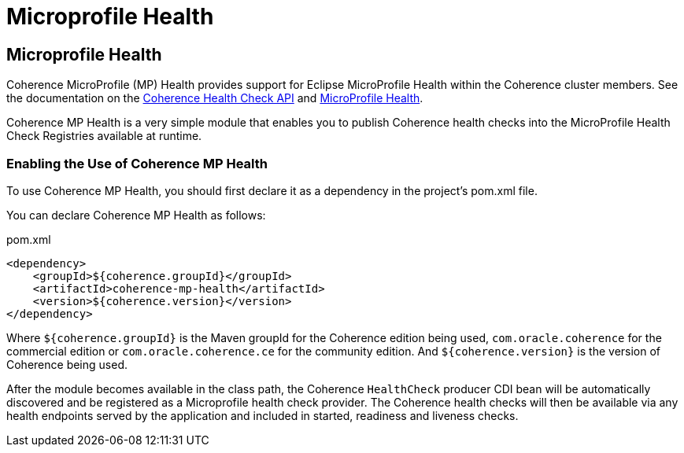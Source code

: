 ///////////////////////////////////////////////////////////////////////////////
    Copyright (c) 2000, 2023, Oracle and/or its affiliates.

    Licensed under the Universal Permissive License v 1.0 as shown at
    https://oss.oracle.com/licenses/upl.
///////////////////////////////////////////////////////////////////////////////
= Microprofile Health
:description: Coherence Core Improvements
:keywords: coherence, java, documentation

// DO NOT remove this header - it might look like a duplicate of the header above, but
// both they serve a purpose, and the docs will look wrong if it is removed.
== Microprofile Health

Coherence MicroProfile (MP) Health provides support for Eclipse MicroProfile Health within the Coherence cluster members.
See the documentation on the
https://docs.oracle.com/en/middleware/standalone/coherence/14.1.1.2206/manage/using-health-check-api.html[Coherence Health Check API]
and https://microprofile.io/project/eclipse/microprofile-health[MicroProfile Health].

Coherence MP Health is a very simple module that enables you to publish Coherence health checks into the MicroProfile Health Check Registries available at runtime.

=== Enabling the Use of Coherence MP Health

To use Coherence MP Health, you should first declare it as a dependency in the project's pom.xml file.

You can declare Coherence MP Health as follows:

[source,xml]
.pom.xml
----
<dependency>
    <groupId>${coherence.groupId}</groupId>
    <artifactId>coherence-mp-health</artifactId>
    <version>${coherence.version}</version>
</dependency>
----

Where `${coherence.groupId}` is the Maven groupId for the Coherence edition being used, `com.oracle.coherence`
for the commercial edition or `com.oracle.coherence.ce` for the community edition.
And `${coherence.version}` is the version of Coherence being used.

After the module becomes available in the class path, the Coherence `HealthCheck` producer CDI bean will be automatically
discovered and be registered as a Microprofile health check provider.
The Coherence health checks will then be available via any health endpoints served by the application and included in started, readiness and liveness checks.

